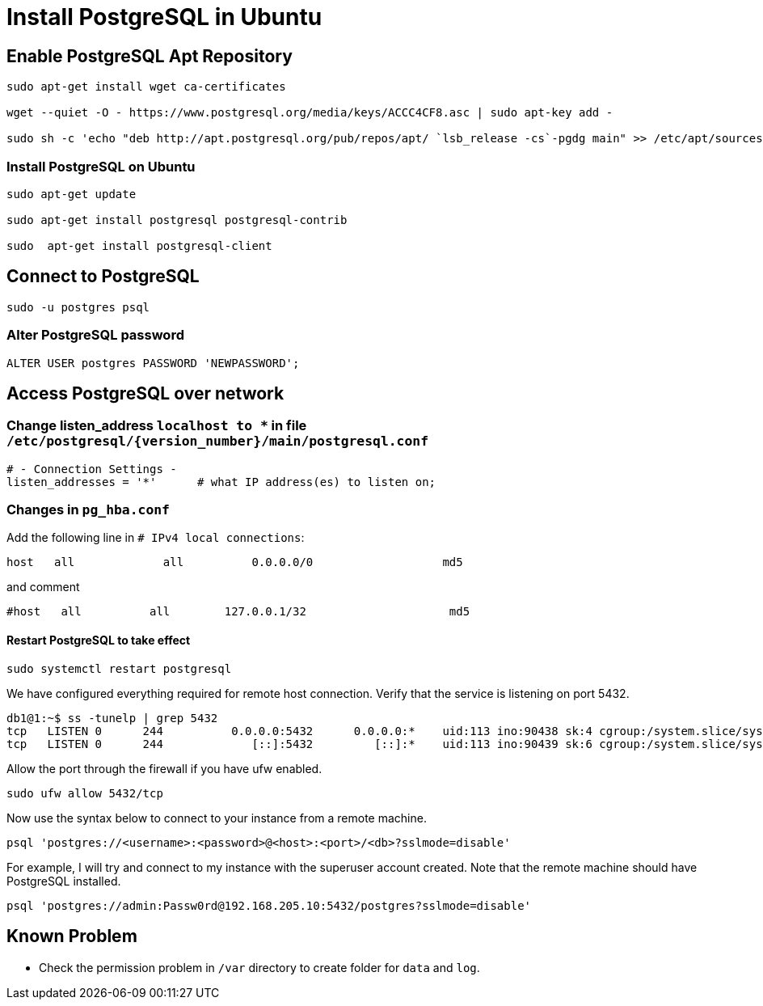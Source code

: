 = Install PostgreSQL in Ubuntu

:source-highlighter: rouge

== Enable PostgreSQL Apt Repository


[source, shell]
----
sudo apt-get install wget ca-certificates

wget --quiet -O - https://www.postgresql.org/media/keys/ACCC4CF8.asc | sudo apt-key add -

sudo sh -c 'echo "deb http://apt.postgresql.org/pub/repos/apt/ `lsb_release -cs`-pgdg main" >> /etc/apt/sources.list.d/pgdg.list'
----


=== Install PostgreSQL on Ubuntu

[source,shell]
----
sudo apt-get update

sudo apt-get install postgresql postgresql-contrib

sudo  apt-get install postgresql-client

----


== Connect to PostgreSQL

[source, shell]
----
sudo -u postgres psql
----

=== Alter PostgreSQL password

[source, sql]
----
ALTER USER postgres PASSWORD 'NEWPASSWORD';
----



== Access PostgreSQL over network

=== Change listen_address `localhost to *` in  file  `/etc/postgresql/{version_number}/main/postgresql.conf`
[source, shell]
----
# - Connection Settings -
listen_addresses = '*'      # what IP address(es) to listen on;     
----

=== Changes in `pg_hba.conf`

Add the following line in `# IPv4 local connections`:

[source, shell]
----
host   all             all          0.0.0.0/0                   md5
----

and comment

[source, shell]
----
#host   all          all        127.0.0.1/32                     md5
----

==== Restart PostgreSQL to take effect

[source, shell]
----
sudo systemctl restart postgresql
----

We have configured everything required for remote host connection. Verify that the service is listening on port 5432.
[source, shell]
----
db1@1:~$ ss -tunelp | grep 5432
tcp   LISTEN 0      244          0.0.0.0:5432      0.0.0.0:*    uid:113 ino:90438 sk:4 cgroup:/system.slice/system-postgresql.slice/postgresql@14-main.service <->
tcp   LISTEN 0      244             [::]:5432         [::]:*    uid:113 ino:90439 sk:6 cgroup:/system.slice/system-postgresql.slice/postgresql@14-main.service v6only:1 <->
----

Allow the port through the firewall if you have ufw enabled.

[source, shell]
----
sudo ufw allow 5432/tcp
----

Now use the syntax below to connect to your instance from a remote machine.

[source, shell]
----
psql 'postgres://<username>:<password>@<host>:<port>/<db>?sslmode=disable'
----

For example, I will try and connect to my instance with the superuser account created. Note that the remote machine should have PostgreSQL installed.

[source, shell]
----
psql 'postgres://admin:Passw0rd@192.168.205.10:5432/postgres?sslmode=disable'
----

== Known Problem

* Check the permission problem in `/var` directory to create folder for `data` and `log`.
